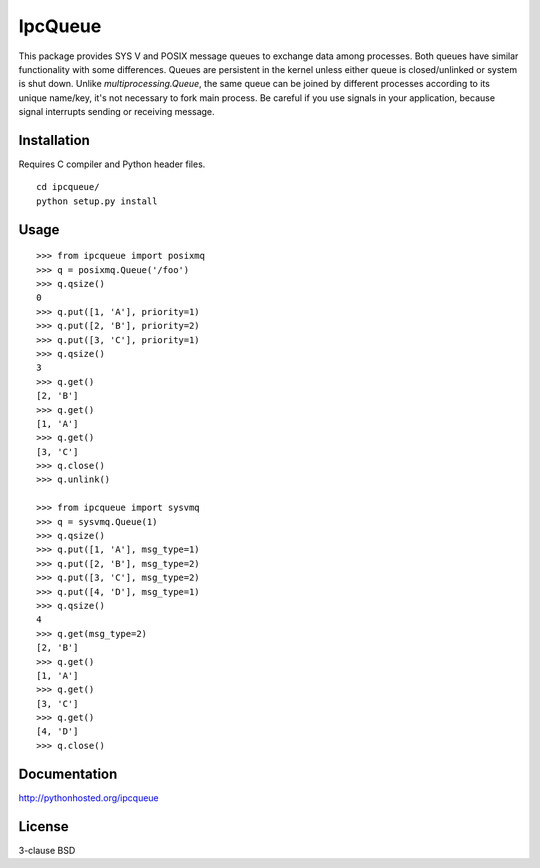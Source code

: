 IpcQueue
========

This package provides SYS V and POSIX message queues to exchange data
among processes. Both queues have similar functionality with some
differences. Queues are persistent in the kernel unless either queue is
closed/unlinked or system is shut down. Unlike `multiprocessing.Queue`,
the same queue can be joined by different processes according to its
unique name/key, it's not necessary to fork main process. Be careful if
you use signals in your application, because signal interrupts sending
or receiving message.

Installation
------------

Requires C compiler and Python header files.

::

    cd ipcqueue/
    python setup.py install

Usage
-----

::

    >>> from ipcqueue import posixmq
    >>> q = posixmq.Queue('/foo')
    >>> q.qsize()
    0
    >>> q.put([1, 'A'], priority=1)
    >>> q.put([2, 'B'], priority=2)
    >>> q.put([3, 'C'], priority=1)
    >>> q.qsize()
    3
    >>> q.get()
    [2, 'B']
    >>> q.get()
    [1, 'A']
    >>> q.get()
    [3, 'C']
    >>> q.close()
    >>> q.unlink()

    >>> from ipcqueue import sysvmq
    >>> q = sysvmq.Queue(1)
    >>> q.qsize()
    >>> q.put([1, 'A'], msg_type=1)
    >>> q.put([2, 'B'], msg_type=2)
    >>> q.put([3, 'C'], msg_type=2)
    >>> q.put([4, 'D'], msg_type=1)
    >>> q.qsize()
    4
    >>> q.get(msg_type=2)
    [2, 'B']
    >>> q.get()
    [1, 'A']
    >>> q.get()
    [3, 'C']
    >>> q.get()
    [4, 'D']
    >>> q.close()

Documentation
-------------

http://pythonhosted.org/ipcqueue

License
-------

3-clause BSD
